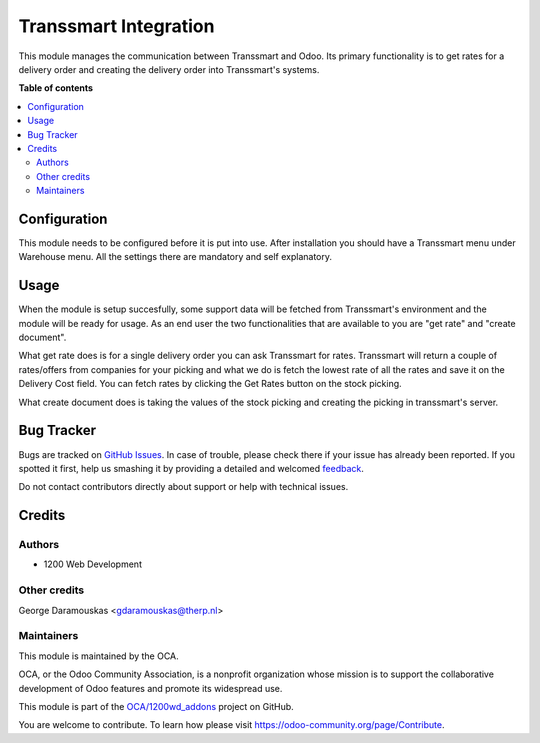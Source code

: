 ======================
Transsmart Integration
======================

.. !!!!!!!!!!!!!!!!!!!!!!!!!!!!!!!!!!!!!!!!!!!!!!!!!!!!
   !! This file is generated by oca-gen-addon-readme !!
   !! changes will be overwritten.                   !!
   !!!!!!!!!!!!!!!!!!!!!!!!!!!!!!!!!!!!!!!!!!!!!!!!!!!!

.. |badge1| image:: https://img.shields.io/badge/maturity-Beta-yellow.png
    :target: https://odoo-community.org/page/development-status
    :alt: Beta
.. |badge2| image:: https://img.shields.io/badge/github-OCA%2F1200wd_addons-lightgray.png?logo=github
    :target: https://github.com/OCA/1200wd_addons/tree/8.0/delivery_transsmart
    :alt: OCA/1200wd_addons
.. |badge3| image:: https://img.shields.io/badge/weblate-Translate%20me-F47D42.png
    :target: https://translation.odoo-community.org/projects/1200wd_addons-8-0/1200wd_addons-8-0-delivery_transsmart
    :alt: Translate me on Weblate

|badge1| |badge2| |badge3| 

This module manages the communication between Transsmart and Odoo. Its primary
functionality is to get rates for a delivery order and creating the delivery
order into Transsmart's systems.

**Table of contents**

.. contents::
   :local:

Configuration
=============

This module needs to be configured before it is put into use.
After installation you should have a Transsmart menu under Warehouse menu.
All the settings there are mandatory and self explanatory.

Usage
=====

When the module is setup succesfully, some support data will be fetched from
Transsmart's environment and the module will be ready for usage. As an end user
the two functionalities that are available to you are "get rate" and
"create document".

What get rate does is for a single delivery order you can ask Transsmart for
rates. Transsmart will return a couple of rates/offers from companies for your
picking and what we do is fetch the lowest rate of all the rates and save it on
the Delivery Cost field. You can fetch rates by clicking the Get Rates button
on the stock picking.

What create document does is taking the values of the stock picking and
creating the picking in transsmart's server.

Bug Tracker
===========

Bugs are tracked on `GitHub Issues <https://github.com/OCA/1200wd_addons/issues>`_.
In case of trouble, please check there if your issue has already been reported.
If you spotted it first, help us smashing it by providing a detailed and welcomed
`feedback <https://github.com/OCA/1200wd_addons/issues/new?body=module:%20delivery_transsmart%0Aversion:%208.0%0A%0A**Steps%20to%20reproduce**%0A-%20...%0A%0A**Current%20behavior**%0A%0A**Expected%20behavior**>`_.

Do not contact contributors directly about support or help with technical issues.

Credits
=======

Authors
~~~~~~~

* 1200 Web Development

Other credits
~~~~~~~~~~~~~

George Daramouskas <gdaramouskas@therp.nl>

Maintainers
~~~~~~~~~~~

This module is maintained by the OCA.

.. image:: https://odoo-community.org/logo.png
   :alt: Odoo Community Association
   :target: https://odoo-community.org

OCA, or the Odoo Community Association, is a nonprofit organization whose
mission is to support the collaborative development of Odoo features and
promote its widespread use.

This module is part of the `OCA/1200wd_addons <https://github.com/OCA/1200wd_addons/tree/8.0/delivery_transsmart>`_ project on GitHub.

You are welcome to contribute. To learn how please visit https://odoo-community.org/page/Contribute.
